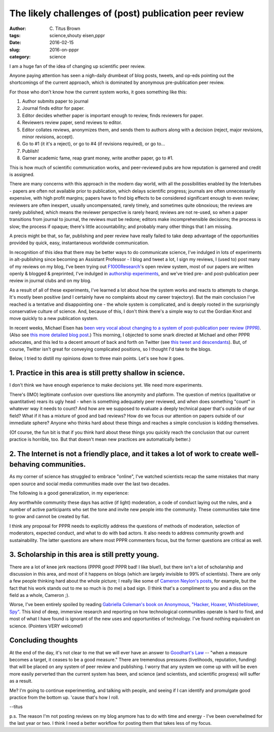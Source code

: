 The likely challenges of (post) publication peer review
#######################################################

:author: C\. Titus Brown
:tags: science,shouty eisen,pppr
:date: 2016-02-15
:slug: 2016-on-pppr
:category: science

I am a huge fan of the idea of changing up scientific peer review.

Anyone paying attention has seen a nigh-daily drumbeat of blog posts,
tweets, and op-eds pointing out the shortcomings of the current
approach, which is dominated by anonymous pre-publication peer review.

For those who don't know how the current system works, it goes
something like this:

1. Author submits paper to journal

2. Journal finds editor for paper.

3. Editor decides whether paper is important enough to review, finds reviewers for paper.

4. Reviewers review paper, send reviews to editor.

5. Editor collates reviews, anonymizes them, and sends them to authors along
   with a decision (reject, major revisions, minor revisions, accept).

6. Go to #1 (it it's a reject), or go to #4 (if revisions required), or go to...

7. Publish!

8. Garner academic fame, reap grant money, write another paper, go to #1.

This is how much of scientific communication works, and peer-reviewed
pubs are how reputation is garnered and credit is assigned.

There are many concerns with this approach in the modern day world,
with all the possibilities enabled by the Intertubes - papers are
often not available prior to publication, which delays scientific
progress; journals are often unnecessarily expensive, with high profit
margins; papers have to find big effects to be considered significant enough
to even review; reviewers are often inexpert, usually uncompensated, rarely
timely, and sometimes quite obnoxious; the reviews are rarely
published, which means the reviewer perspective is rarely heard;
reviews are not re-used, so when a paper transitions from journal to
journal, the reviews must be redone; editors make incomprehensible
decisions; the process is slow; the process if opaque; there's little
accountability; and probably many other things that I am missing.

A precis might be that, so far, publishing and peer review have really
failed to take deep advantage of the opportunities provided by quick,
easy, instantaneous worldwide communication.

In recognition of this idea that there may be better ways to do
communicate science, I've indulged in lots of experiments in
alt-publishing since becoming an Assistant Professor - I blog and
tweet a lot, I sign my reviews, I (used to) post many of my reviews on
my blog, I've been trying out `F1000Research
<http://f1000research.com/>`__'s open review system, most of our
papers are written openly & blogged & preprinted, I've indulged in
`authorship experiments
<http://ivory.idyll.org/blog/2015-authorship-on-software-papers.html>`__,
and we've tried pre- and post-publication peer review in journal clubs
and on my blog.

As a result of all of these experiments, I've learned a lot about how
the system works and reacts to attempts to change.  It's mostly been
positive (and I certainly have no complaints about my career
trajectory).  But the main conclusion I've reached is a tentative and
disappointing one - the whole system is complicated, and is deeply
rooted in the surprisingly conservative culture of science.  And,
because of this, I don't think there's a simple way to cut the Gordian
Knot and move quickly to a new publication system.

In recent weeks, Michael Eisen has `been very vocal about changing to
a system of post-publication peer review (PPPR)
<https://storify.com/mbeisen/mbeisen-pollyp1-plans-for-asapbio>`__.
(Also see `this more detailed blog post
<http://www.michaeleisen.org/blog/?p=1820>`__.)  This morning, I
objected to some snark directed at Michael and other PPPR advocates,
and this led to a decent amount of back and forth on Twitter (see
`this tweet and descendants
<https://twitter.com/ctitusbrown/status/699240517163311104>`__).
But, of course, Twitter isn't great for conveying complicated positions,
so I thought I'd take to the blogs.

Below, I tried to distill my opinions down to three main points.
Let's see how it goes.

1. Practice in this area is still pretty shallow in science.
------------------------------------------------------------

I don't think we have enough experience to make decisions yet.  We need
more experiments.

There's (IMO) legitimate confusion over questions like anonymity and
platform.  The question of metrics (qualitative or quantitative) rears
its ugly head - when is something adequately peer reviewed, and when
does something "count" in whatever way it needs to count?  And how are
we supposed to evaluate a deeply technical paper that's outside of our
field?  What if it has a mixture of good and bad reviews?  How do we
focus our attention on papers outside of our immediate sphere? Anyone
who thinks hard about these things and reaches a simple conclusion is
kidding themselves.

(Of course, the fun bit is that if you think hard about these things you
quickly reach the conclusion that our current practice is horrible, too.
But that doesn't mean new practices are automatically better.)

2. The Internet is not a friendly place, and it takes a lot of work to create well-behaving communities.
--------------------------------------------------------------------------------------------------------

As my corner of science has struggled to embrace "online", I've
watched scientists recap the same mistakes that many open source and
social media communities made over the last two decades.

The following is a good generalization, in my experience:

Any worthwhile community these days has active (if light) moderation,
a code of conduct laying out the rules, and a number of active
participants who set the tone and invite new people into the
community.  These communities take time to grow and cannot be created
by fiat.

I think any proposal for PPPR needs to explicitly address the
questions of methods of moderation, selection of moderators, expected
conduct, and what to do with bad actors.  It also needs to address
community growth and sustainability.  The latter questions are where
most PPPR commenters focus, but the former questions are critical as well.

3. Scholarship in this area is still pretty young.
--------------------------------------------------

There are a lot of knee jerk reactions (PPPR good! PPPR bad! I like
blue!), but there isn't a lot of scholarship and discussion in this
area, and most of it happens on blogs (which are largely invisible to
99% of scientists). There are only a few people thinking hard about
the whole picture; I really like some of `Cameron Neylon's posts
<http://cameronneylon.net/blog/principles-for-open-scholarly-infrastructures/>`__, for example, but the fact that his work stands out to me so much is
(to me) a bad sign.  (I think that's a compliment to you and a diss on the
field as a whole, Cameron ;).

Worse, I've been entirely spoiled by reading `Gabriella Coleman's book
on Anonymous, "Hacker, Hoaxer, Whistleblower, Spy"
<http://www.amazon.com/Hacker-Hoaxer-Whistleblower-Spy-Anonymous/dp/1781685835>`__.
This kind of deep, immersive research and reporting on how
technological communities operate is hard to find, and most of what I
have found is ignorant of the new uses and opportunities of
technology.  I've found nothing equivalent on science. (Pointers VERY
welcome!)

Concluding thoughts
-------------------

At the end of the day, it's not clear to me that we will ever have an
answer to `Goodhart's Law
<https://en.wikipedia.org/wiki/Goodhart%27s_law>`__ -- "when a measure
becomes a target, it ceases to be a good measure."  There are
tremendous pressures (livelihoods, reputation, funding) that will be
placed on any system of peer review and publishing. I worry that any
system we come up with will be even more easily perverted than the
current system has been, and science (and scientists, and scientific
progress) will suffer as a result.

Me? I'm going to continue experimenting, and talking with people, and
seeing if I can identify and promulgate good practice from the bottom
up.  'cause that's how I roll.

--titus

p.s. The reason I'm not posting reviews on my blog anymore has to do
with time and energy - I've been overwhelmed for the last year or two.
I think I need a better workflow for posting them that takes less of
my focus.
